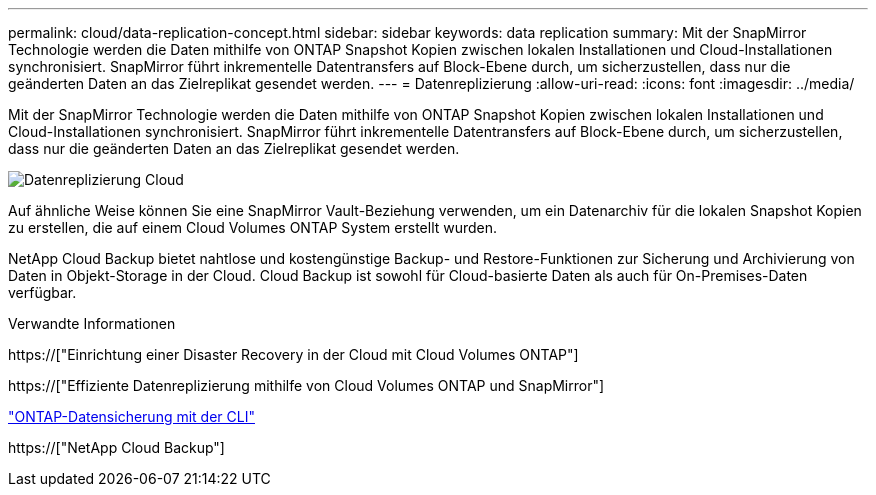 ---
permalink: cloud/data-replication-concept.html 
sidebar: sidebar 
keywords: data replication 
summary: Mit der SnapMirror Technologie werden die Daten mithilfe von ONTAP Snapshot Kopien zwischen lokalen Installationen und Cloud-Installationen synchronisiert. SnapMirror führt inkrementelle Datentransfers auf Block-Ebene durch, um sicherzustellen, dass nur die geänderten Daten an das Zielreplikat gesendet werden. 
---
= Datenreplizierung
:allow-uri-read: 
:icons: font
:imagesdir: ../media/


[role="lead"]
Mit der SnapMirror Technologie werden die Daten mithilfe von ONTAP Snapshot Kopien zwischen lokalen Installationen und Cloud-Installationen synchronisiert. SnapMirror führt inkrementelle Datentransfers auf Block-Ebene durch, um sicherzustellen, dass nur die geänderten Daten an das Zielreplikat gesendet werden.

image::../media/data-replication-cloud.png[Datenreplizierung Cloud]

Auf ähnliche Weise können Sie eine SnapMirror Vault-Beziehung verwenden, um ein Datenarchiv für die lokalen Snapshot Kopien zu erstellen, die auf einem Cloud Volumes ONTAP System erstellt wurden.

NetApp Cloud Backup bietet nahtlose und kostengünstige Backup- und Restore-Funktionen zur Sicherung und Archivierung von Daten in Objekt-Storage in der Cloud. Cloud Backup ist sowohl für Cloud-basierte Daten als auch für On-Premises-Daten verfügbar.

.Verwandte Informationen
https://["Einrichtung einer Disaster Recovery in der Cloud mit Cloud Volumes ONTAP"]

https://["Effiziente Datenreplizierung mithilfe von Cloud Volumes ONTAP und SnapMirror"]

link:../data-protection/index.html["ONTAP-Datensicherung mit der CLI"]

https://["NetApp Cloud Backup"]
